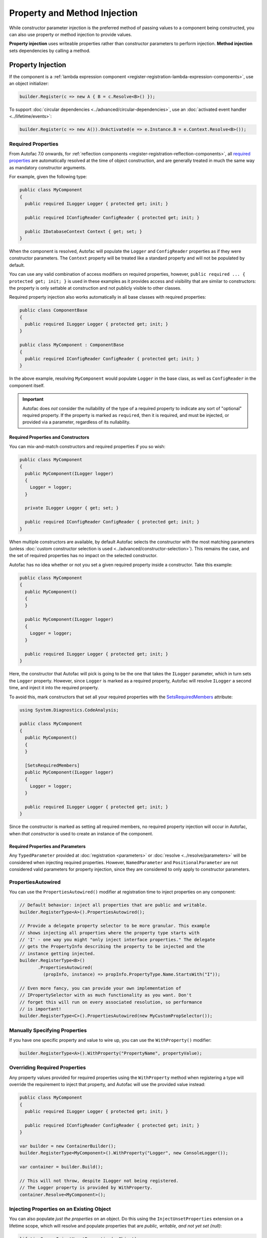 =============================
Property and Method Injection
=============================

While constructor parameter injection is the preferred method of passing values to a component being constructed, you can also use property or method injection to provide values.

**Property injection** uses writeable properties rather than constructor parameters to perform injection. **Method injection** sets dependencies by calling a method.

Property Injection
==================

If the component is a :ref:`lambda expression component <register-registration-lambda-expression-components>`, use an object initializer:

.. sourcecode:: csharp

    builder.Register(c => new A { B = c.Resolve<B>() });

To support :doc:`circular dependencies <../advanced/circular-dependencies>`, use an :doc:`activated event handler <../lifetime/events>`:

.. sourcecode:: csharp

    builder.Register(c => new A()).OnActivated(e => e.Instance.B = e.Context.Resolve<B>());

Required Properties
-------------------

From Autofac 7.0 onwards, for :ref:`reflection components <register-registration-reflection-components>`, all `required properties <https://learn.microsoft.com/en-us/dotnet/csharp/language-reference/keywords/required>`_ are automatically resolved at the time of object construction, and are generally treated in much the same way as mandatory constructor arguments.

For example, given the following type:

.. sourcecode:: csharp

    public class MyComponent
    {
      public required ILogger Logger { protected get; init; }

      public required IConfigReader ConfigReader { protected get; init; }

      public IDatabaseContext Context { get; set; }
    }

When the component is resolved, Autofac will populate the ``Logger`` and ``ConfigReader`` properties as if they were constructor parameters. The ``Context`` property will be treated like a standard property and will not be populated by default.

You can use any valid combination of access modifiers on required properties, however, ``public required ... { protected get; init; }`` is used in these examples as it provides access and visibility that are similar to constructors: the property is only settable at construction and not publicly visible to other classes.

Required property injection also works automatically in all base classes with required properties:

.. sourcecode:: csharp

    public class ComponentBase
    {
      public required ILogger Logger { protected get; init; }
    }

    public class MyComponent : ComponentBase
    {
      public required IConfigReader ConfigReader { protected get; init; }
    }

In the above example, resolving ``MyComponent`` would populate ``Logger`` in the base class, as well as ``ConfigReader`` in the component itself.

.. important::

  Autofac does *not* consider the nullability of the type of a required property to indicate any sort of "optional" required property. If the property is marked as ``required``,
  then it is required, and must be injected, or provided via a parameter, regardless of its nullability.

Required Properties and Constructors
^^^^^^^^^^^^^^^^^^^^^^^^^^^^^^^^^^^^

You can mix-and-match constructors and required properties if you so wish:

.. sourcecode:: csharp

    public class MyComponent
    {
      public MyComponent(ILogger logger)
      {
        Logger = logger;
      }

      private ILogger Logger { get; set; }

      public required IConfigReader ConfigReader { protected get; init; }
    }

When multiple constructors are available, by default Autofac selects the constructor with the most matching parameters (unless :doc:`custom constructor selection is used <../advanced/constructor-selection>`).  This remains the case, and the set of required properties has no impact on the selected constructor.

Autofac has no idea whether or not you set a given required property inside a constructor. Take this example:

.. sourcecode:: csharp

    public class MyComponent
    {
      public MyComponent()
      {
      }

      public MyComponent(ILogger logger)
      {
        Logger = logger;
      }

      public required ILogger Logger { protected get; init; }
    }

Here, the constructor that Autofac will pick is going to be the one that takes the ``ILogger`` parameter, which in turn sets the ``Logger`` property. However, since ``Logger`` is marked as a required property, Autofac will resolve ``ILogger`` a second time, and inject it into the required property.

To avoid this, mark constructors that set all your required properties with the `SetsRequiredMembers <https://learn.microsoft.com/en-us/dotnet/api/system.diagnostics.codeanalysis.setsrequiredmembersattribute>`_ attribute:

.. sourcecode:: csharp

    using System.Diagnostics.CodeAnalysis;

    public class MyComponent
    {
      public MyComponent()
      {
      }

      [SetsRequiredMembers]
      public MyComponent(ILogger logger)
      {
        Logger = logger;
      }

      public required ILogger Logger { protected get; init; }
    }

Since the constructor is marked as setting all required members, no required property injection will occur in Autofac, when *that constructor* is used to create an instance of the component.

Required Properties and Parameters
^^^^^^^^^^^^^^^^^^^^^^^^^^^^^^^^^^

Any ``TypedParameter`` provided at :doc:`registration <parameters>` or :doc:`resolve <../resolve/parameters>` will be considered when injecting required properties. However, ``NamedParameter`` and ``PositionalParameter`` are not considered valid parameters for property injection, since they are considered to only apply to constructor parameters.

PropertiesAutowired
-------------------

You can use the ``PropertiesAutowired()`` modifier at registration time to inject properties on any component:

.. sourcecode:: csharp

    // Default behavior: inject all properties that are public and writable.
    builder.RegisterType<A>().PropertiesAutowired();

    // Provide a delegate property selector to be more granular. This example
    // shows injecting all properties where the property type starts with
    // 'I' - one way you might "only inject interface properties." The delegate
    // gets the PropertyInfo describing the property to be injected and the
    // instance getting injected.
    builder.RegisterType<B>()
           .PropertiesAutowired(
             (propInfo, instance) => propInfo.PropertyType.Name.StartsWith("I"));

    // Even more fancy, you can provide your own implementation of
    // IPropertySelector with as much functionality as you want. Don't
    // forget this will run on every associated resolution, so performance
    // is important!
    builder.RegisterType<C>().PropertiesAutowired(new MyCustomPropSelector());

Manually Specifying Properties
------------------------------

If you have one specific property and value to wire up, you can use the ``WithProperty()`` modifier:

.. sourcecode:: csharp

    builder.RegisterType<A>().WithProperty("PropertyName", propertyValue);

Overriding Required Properties
------------------------------

Any property values provided for required properties using the ``WithProperty`` method when registering a type will override the requirement to inject that property, and Autofac will use the provided value instead:

.. sourcecode:: csharp

  public class MyComponent
  {
    public required ILogger Logger { protected get; init; }

    public required IConfigReader ConfigReader { protected get; init; }
  }

  var builder = new ContainerBuilder();
  builder.RegisterType<MyComponent>().WithProperty("Logger", new ConsoleLogger());

  var container = builder.Build();

  // This will not throw, despite ILogger not being registered.
  // The Logger property is provided by WithProperty.
  container.Resolve<MyComponent>();

Injecting Properties on an Existing Object
------------------------------------------

You can also populate *just the properties* on an object. Do this using the ``InjectUnsetProperties`` extension on a lifetime scope, which will resolve and populate properties that are *public, writable, and not yet set (null)*:

.. sourcecode:: csharp

    lifetimeScope.InjectUnsetProperties(myObject);

Method Injection
================

The simplest way to call a method to set a value on a component is to use a :ref:`lambda expression component <register-registration-lambda-expression-components>` and handle the method call right in the activator:

.. sourcecode:: csharp

    builder.Register(c => {
      var result = new MyObjectType();
      var dep = c.Resolve<TheDependency>();
      result.SetTheDependency(dep);
      return result;
    });

If you can't use a registration lambda, you can add an :doc:`activating event handler <../lifetime/events>`:

.. sourcecode:: csharp

    builder
      .RegisterType<MyObjectType>()
      .OnActivating(e => {
        var dep = e.Context.Resolve<TheDependency>();
        e.Instance.SetTheDependency(dep);
      });
